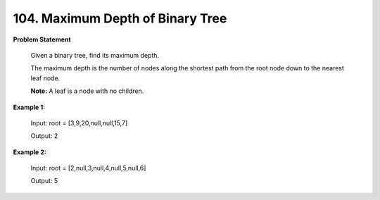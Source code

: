 =============================
104. Maximum Depth of Binary Tree
=============================

**Problem Statement**

    Given a binary tree, find its maximum depth.

    The maximum depth is the number of nodes along the shortest path from the root node down to the nearest leaf node.

    **Note:** A leaf is a node with no children.


**Example 1:**

    Input: root = [3,9,20,null,null,15,7]

    Output: 2

**Example 2:**

    Input: root = [2,null,3,null,4,null,5,null,6]

    Output: 5